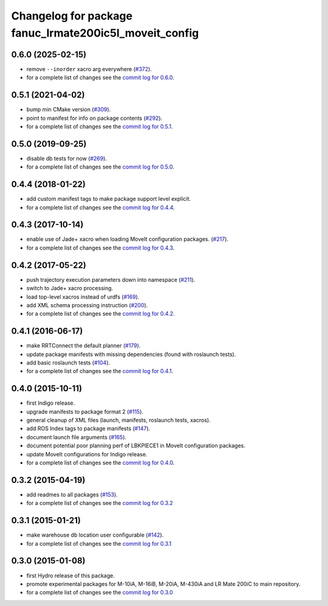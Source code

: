 ^^^^^^^^^^^^^^^^^^^^^^^^^^^^^^^^^^^^^^^^^^^^^^^^^^^^^^^
Changelog for package fanuc_lrmate200ic5l_moveit_config
^^^^^^^^^^^^^^^^^^^^^^^^^^^^^^^^^^^^^^^^^^^^^^^^^^^^^^^

0.6.0 (2025-02-15)
------------------
* remove ``--inorder`` xacro arg everywhere (`#372 <https://github.com/ros-industrial/fanuc/issues/372>`_).
* for a complete list of changes see the `commit log for 0.6.0 <https://github.com/ros-industrial/fanuc/compare/0.5.1...0.6.0>`_.

0.5.1 (2021-04-02)
------------------
* bump min CMake version (`#309 <https://github.com/ros-industrial/fanuc/issues/309>`_).
* point to manifest for info on package contents (`#292 <https://github.com/ros-industrial/fanuc/issues/292>`_).
* for a complete list of changes see the `commit log for 0.5.1 <https://github.com/ros-industrial/fanuc/compare/0.5.0...0.5.1>`_.

0.5.0 (2019-09-25)
------------------
* disable db tests for now (`#269 <https://github.com/ros-industrial/fanuc/pull/269>`_).
* for a complete list of changes see the `commit log for 0.5.0 <https://github.com/ros-industrial/fanuc/compare/0.4.4...0.5.0>`_.

0.4.4 (2018-01-22)
------------------
* add custom manifest tags to make package support level explicit.
* for a complete list of changes see the `commit log for 0.4.4 <https://github.com/ros-industrial/fanuc/compare/0.4.3...0.4.4>`_.

0.4.3 (2017-10-14)
------------------
* enable use of Jade+ xacro when loading MoveIt configuration packages. (`#217 <https://github.com/ros-industrial/fanuc/issues/217>`_).
* for a complete list of changes see the `commit log for 0.4.3 <https://github.com/ros-industrial/fanuc/compare/0.4.2...0.4.3>`_.

0.4.2 (2017-05-22)
------------------
* push trajectory execution parameters down into namespace (`#211 <https://github.com/ros-industrial/fanuc/issues/211>`_).
* switch to Jade+ xacro processing.
* load top-level xacros instead of urdfs (`#169 <https://github.com/ros-industrial/fanuc/issues/169>`_).
* add XML schema processing instruction (`#200 <https://github.com/ros-industrial/fanuc/issues/200>`_).
* for a complete list of changes see the `commit log for 0.4.2 <https://github.com/ros-industrial/fanuc/compare/0.4.1...0.4.2>`_.

0.4.1 (2016-06-17)
------------------
* make RRTConnect the default planner (`#179 <https://github.com/ros-industrial/fanuc/issues/179>`_).
* update package manifests with missing dependencies (found with roslaunch tests).
* add basic roslaunch tests (`#104 <https://github.com/ros-industrial/fanuc/issues/104>`_).
* for a complete list of changes see the `commit log for 0.4.1 <https://github.com/ros-industrial/fanuc/compare/0.4.0...0.4.1>`_.

0.4.0 (2015-10-11)
------------------
* first Indigo release.
* upgrade manifests to package format 2 (`#115 <https://github.com/ros-industrial/fanuc/issues/115>`_).
* general cleanup of XML files (launch, manifests, roslaunch tests, xacros).
* add ROS Index tags to package manifests (`#147 <https://github.com/ros-industrial/fanuc/issues/147>`_).
* document launch file arguments (`#165 <https://github.com/ros-industrial/fanuc/issues/165>`_).
* document potential poor planning perf of LBKPIECE1 in MoveIt configuration packages.
* update MoveIt configurations for Indigo release.
* for a complete list of changes see the `commit log for 0.4.0 <https://github.com/ros-industrial/fanuc/compare/0.3.2...0.4.0>`_.

0.3.2 (2015-04-19)
------------------
* add readmes to all packages (`#153 <https://github.com/ros-industrial/fanuc/issues/153>`_).
* for a complete list of changes see the `commit log for 0.3.2 <https://github.com/ros-industrial/fanuc/compare/0.3.1...0.3.2>`_

0.3.1 (2015-01-21)
------------------
* make warehouse db location user configurable (`#142 <https://github.com/ros-industrial/fanuc/issues/142>`_).
* for a complete list of changes see the `commit log for 0.3.1 <https://github.com/ros-industrial/fanuc/compare/0.3.0...0.3.1>`_

0.3.0 (2015-01-08)
------------------
* first Hydro release of this package.
* promote experimental packages for M-10iA, M-16iB, M-20iA, M-430iA and LR Mate 200iC to main repository.
* for a complete list of changes see the `commit log for 0.3.0 <https://github.com/ros-industrial/fanuc/compare/0.2.0...0.3.0>`_
